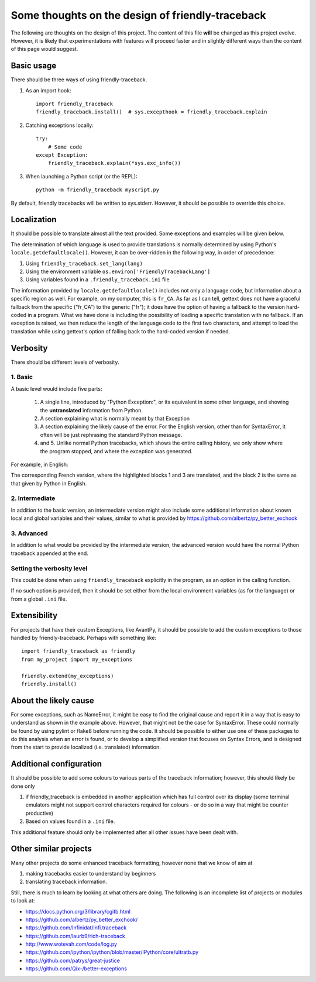 Some thoughts on the design of friendly-traceback
=================================================

The following are thoughts on the design of this project.
The content of this file **will** be changed as this project evolve.
However, it is likely that experimentations with features will
proceed faster and in slightly different ways than the content
of this page would suggest.

Basic usage
--------------

There should be three ways of using friendly-traceback.

1. As an import hook::

    import friendly_traceback
    friendly_traceback.install()  # sys.excepthook = friendly_traceback.explain


2. Catching exceptions locally::

    try:
        # Some code
    except Exception:
        friendly_traceback.explain(*sys.exc_info())


3. When launching a Python script (or the REPL)::

    python -m friendly_traceback myscript.py


By default, friendly tracebacks will be written to sys.stderr.
However, it should be possible to override this choice.

Localization
---------------

It should be possible to translate almost all the text provided.
Some exceptions and examples will be given below.

The determination of which language is used to provide translations
is normally determined by using Python's ``locale.getdefaultlocale()``.
However, it can be over-ridden in the following way, in order
of precedence:

1. Using ``friendly_traceback.set_lang(lang)``
2. Using the environment variable ``os.environ['FriendlyTracebackLang']``
3. Using variables found in a ``.friendly_traceback.ini`` file

The information provided by ``locale.getdefaultlocale()`` includes
not only a language code, but information about a specific region as well.
For example, on my computer, this is ``fr_CA``. As far as I can tell,
gettext does not have a graceful fallback from the specific ("fr_CA")
to the generic ("fr"); it does have the option of having a fallback
to the version hard-coded in a program.
What we have done is including the possibility
of loading a specific translation with no fallback. If an exception is
raised, we then reduce the length of the language code to the first two
characters, and attempt to load the translation while using
gettext's option of falling back to the hard-coded version if needed.


Verbosity
------------

There should be different levels of verbosity.

1. Basic
~~~~~~~~
A basic level would include five parts:

  1. A single line, introduced by "Python Exception:", or its equivalent in
     some other language, and showing the **untranslated** information from Python.
  2. A section explaining what is normally meant by that Exception
  3. A section explaining the likely cause of the error. For the English version,
     other than for SyntaxError, it often will be just rephrasing the standard
     Python message.
  4. and 5. Unlike normal Python tracebacks, which shows the entire calling
     history, we only show where the program stopped, and where the exception
     was generated.

For example, in English:

.. image:: images/name_error.png
   :scale: 50 %
   :alt: NameError traceback in English


The corresponding French version, where the highlighted blocks 1 and 3 are
translated, and the block 2 is the same as that given by Python in English.

.. image:: images/name_error_fr.png
   :scale: 50 %
   :alt: NameError traceback in French


2. Intermediate
~~~~~~~~~~~~~~~~~~

In addition to the basic version, an intermediate version might also
include some additional information about known local and global variables
and their values, similar to what is provided by
https://github.com/albertz/py_better_exchook

3. Advanced
~~~~~~~~~~~

In addition to what would be provided by the intermediate version,
the advanced version would have the normal Python traceback appended at the end.

.. image:: images/name_error_with_tb.png
   :scale: 50 %
   :alt: NameError traceback in English

Setting the verbosity level
~~~~~~~~~~~~~~~~~~~~~~~~~~~~

This could be done when using ``friendly_traceback`` explicitly in the
program, as an option in the calling function.

If no such option is provided, then it should be set either from
the local environment variables (as for the language) or from a global
``.ini`` file.

Extensibility
--------------

For projects that have their custom Exceptions, like AvantPy, it should
be possible to add the custom exceptions to those handled by
friendly-traceback.  Perhaps with something like::

    import friendly_traceback as friendly
    from my_project import my_exceptions

    friendly.extend(my_exceptions)
    friendly.install()


About the likely cause
--------------------------

For some exceptions, such as NameError, it might be easy to find the
original cause and report it in a way that is easy to understand
as shown in the example above. However, that might not be the case
for SyntaxError.  These could normally be found by using pylint
or flake8 before running the code. It should be possible to either
use one of these packages to do this analysis when an error is found,
or to develop a simplified version that focuses on Syntax Errors,
and is designed from the start to provide localized (i.e. translated)
information.

Additional configuration
-------------------------

It should be possible to add some colours to various parts of the
traceback information; however, this should likely be done only

1. if friendly_traceback is embedded in another application which has
   full control over its display (some terminal emulators might not
   support control characters required for colours - or do so in
   a way that might be counter productive)
2. Based on values found in a ``.ini`` file.

This additional feature should only be implemented after all other
issues have been dealt with.

Other similar projects
------------------------

Many other projects do some enhanced traceback formatting, however
none that we know of aim at

1. making tracebacks easier to understand by beginners
2. translating traceback information.

Still, there is much to learn by looking at what others are doing.
The following is an incomplete list of projects or modules to look at:

- https://docs.python.org/3/library/cgitb.html
- https://github.com/albertz/py_better_exchook/
- https://github.com/Infinidat/infi.traceback
- https://github.com/laurb9/rich-traceback
- http://www.wotevah.com/code/log.py
- https://github.com/ipython/ipython/blob/master/IPython/core/ultratb.py
- https://github.com/patrys/great-justice
- https://github.com/Qix-/better-exceptions
